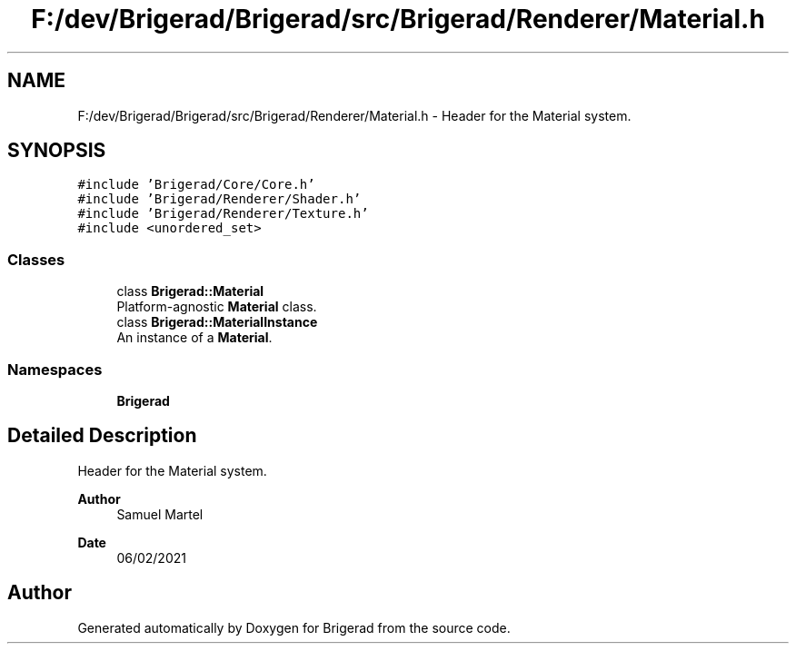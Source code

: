 .TH "F:/dev/Brigerad/Brigerad/src/Brigerad/Renderer/Material.h" 3 "Sun Feb 7 2021" "Version 0.2" "Brigerad" \" -*- nroff -*-
.ad l
.nh
.SH NAME
F:/dev/Brigerad/Brigerad/src/Brigerad/Renderer/Material.h \- Header for the Material system\&.  

.SH SYNOPSIS
.br
.PP
\fC#include 'Brigerad/Core/Core\&.h'\fP
.br
\fC#include 'Brigerad/Renderer/Shader\&.h'\fP
.br
\fC#include 'Brigerad/Renderer/Texture\&.h'\fP
.br
\fC#include <unordered_set>\fP
.br

.SS "Classes"

.in +1c
.ti -1c
.RI "class \fBBrigerad::Material\fP"
.br
.RI "Platform-agnostic \fBMaterial\fP class\&. "
.ti -1c
.RI "class \fBBrigerad::MaterialInstance\fP"
.br
.RI "An instance of a \fBMaterial\fP\&. "
.in -1c
.SS "Namespaces"

.in +1c
.ti -1c
.RI " \fBBrigerad\fP"
.br
.in -1c
.SH "Detailed Description"
.PP 
Header for the Material system\&. 


.PP
\fBAuthor\fP
.RS 4
Samuel Martel 
.RE
.PP
\fBDate\fP
.RS 4
06/02/2021 
.RE
.PP

.SH "Author"
.PP 
Generated automatically by Doxygen for Brigerad from the source code\&.
